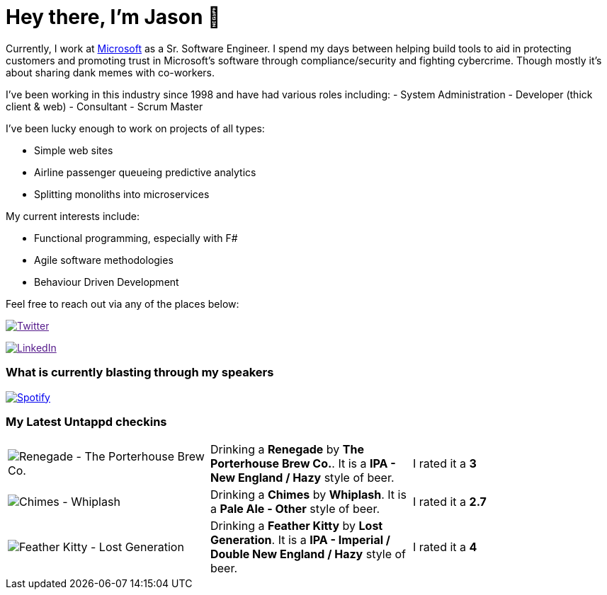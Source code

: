 ﻿# Hey there, I'm Jason 👋

Currently, I work at https://microsoft.com[Microsoft] as a Sr. Software Engineer. I spend my days between helping build tools to aid in protecting customers and promoting trust in Microsoft's software through compliance/security and fighting cybercrime. Though mostly it's about sharing dank memes with co-workers. 

I've been working in this industry since 1998 and have had various roles including: 
- System Administration
- Developer (thick client & web)
- Consultant
- Scrum Master

I've been lucky enough to work on projects of all types:

- Simple web sites
- Airline passenger queueing predictive analytics
- Splitting monoliths into microservices

My current interests include:

- Functional programming, especially with F#
- Agile software methodologies
- Behaviour Driven Development

Feel free to reach out via any of the places below:

image:https://img.shields.io/twitter/follow/jtucker?style=flat-square&color=blue["Twitter",link="https://twitter.com/jtucker]

image:https://img.shields.io/badge/LinkedIn-Let's%20Connect-blue["LinkedIn",link="https://linkedin.com/in/jatucke]

### What is currently blasting through my speakers

image:https://spotify-github-profile.vercel.app/api/view?uid=soulposition&cover_image=true&theme=novatorem&bar_color=c43c3c&bar_color_cover=true["Spotify",link="https://github.com/kittinan/spotify-github-profile"]

### My Latest Untappd checkins

|====
// untappd beer
| image:https://assets.untappd.com/photos/2022_11_08/1dc89a8249caa272cab0335773233ab7_200x200.jpg[Renegade - The Porterhouse Brew Co.] | Drinking a *Renegade* by *The Porterhouse Brew Co.*. It is a *IPA - New England / Hazy* style of beer. | I rated it a *3*
| image:https://assets.untappd.com/photos/2022_11_08/0ef23ae042d8f371e178defe936c3570_200x200.jpg[Chimes - Whiplash] | Drinking a *Chimes* by *Whiplash*. It is a *Pale Ale - Other* style of beer. | I rated it a *2.7*
| image:https://assets.untappd.com/photos/2022_11_06/c665915392388056b9a5ba5dfb417caa_200x200.jpg[Feather Kitty - Lost Generation] | Drinking a *Feather Kitty* by *Lost Generation*. It is a *IPA - Imperial / Double New England / Hazy* style of beer. | I rated it a *4*
// untappd end
